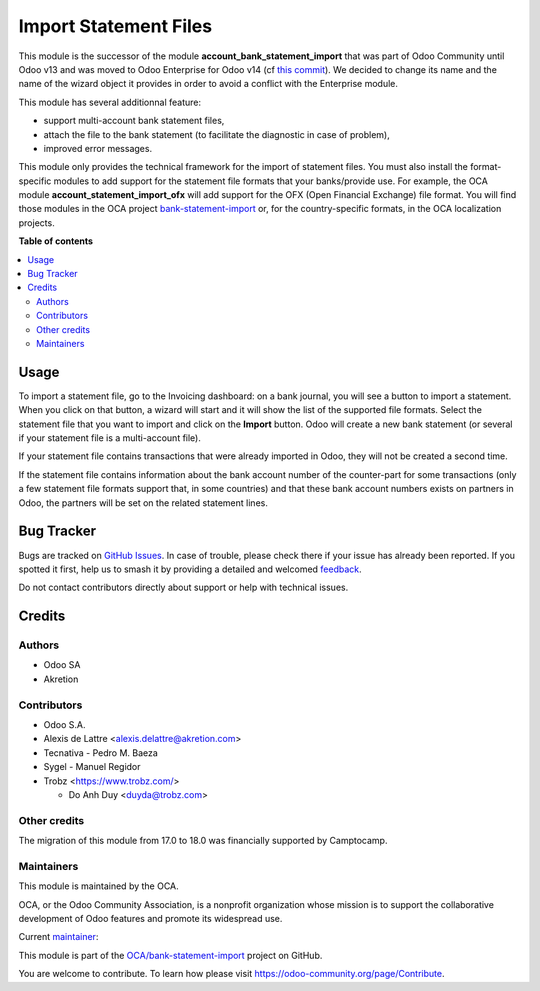 ======================
Import Statement Files
======================

.. 
   !!!!!!!!!!!!!!!!!!!!!!!!!!!!!!!!!!!!!!!!!!!!!!!!!!!!
   !! This file is generated by oca-gen-addon-readme !!
   !! changes will be overwritten.                   !!
   !!!!!!!!!!!!!!!!!!!!!!!!!!!!!!!!!!!!!!!!!!!!!!!!!!!!
   !! source digest: sha256:e8f3d371e72a8b0bb670e4794b678860ca9cbd40845d574db154f2e3609ecce4
   !!!!!!!!!!!!!!!!!!!!!!!!!!!!!!!!!!!!!!!!!!!!!!!!!!!!

.. |badge1| image:: https://img.shields.io/badge/maturity-Mature-brightgreen.png
    :target: https://odoo-community.org/page/development-status
    :alt: Mature
.. |badge2| image:: https://img.shields.io/badge/licence-LGPL--3-blue.png
    :target: http://www.gnu.org/licenses/lgpl-3.0-standalone.html
    :alt: License: LGPL-3
.. |badge3| image:: https://img.shields.io/badge/github-OCA%2Fbank--statement--import-lightgray.png?logo=github
    :target: https://github.com/OCA/bank-statement-import/tree/18.0/account_statement_import_file
    :alt: OCA/bank-statement-import
.. |badge4| image:: https://img.shields.io/badge/weblate-Translate%20me-F47D42.png
    :target: https://translation.odoo-community.org/projects/bank-statement-import-18-0/bank-statement-import-18-0-account_statement_import_file
    :alt: Translate me on Weblate
.. |badge5| image:: https://img.shields.io/badge/runboat-Try%20me-875A7B.png
    :target: https://runboat.odoo-community.org/builds?repo=OCA/bank-statement-import&target_branch=18.0
    :alt: Try me on Runboat

|badge1| |badge2| |badge3| |badge4| |badge5|

This module is the successor of the module
**account_bank_statement_import** that was part of Odoo Community until
Odoo v13 and was moved to Odoo Enterprise for Odoo v14 (cf `this
commit <https://github.com/odoo/odoo/commit/9ba8734f15e1a292ca27b1a026e8366a91b2a8c9>`__).
We decided to change its name and the name of the wizard object it
provides in order to avoid a conflict with the Enterprise module.

This module has several additionnal feature:

- support multi-account bank statement files,
- attach the file to the bank statement (to facilitate the diagnostic in
  case of problem),
- improved error messages.

This module only provides the technical framework for the import of
statement files. You must also install the format-specific modules to
add support for the statement file formats that your banks/provide use.
For example, the OCA module **account_statement_import_ofx** will add
support for the OFX (Open Financial Exchange) file format. You will find
those modules in the OCA project
`bank-statement-import <https://github.com/OCA/bank-statement-import>`__
or, for the country-specific formats, in the OCA localization projects.

**Table of contents**

.. contents::
   :local:

Usage
=====

To import a statement file, go to the Invoicing dashboard: on a bank
journal, you will see a button to import a statement. When you click on
that button, a wizard will start and it will show the list of the
supported file formats. Select the statement file that you want to
import and click on the **Import** button. Odoo will create a new bank
statement (or several if your statement file is a multi-account file).

If your statement file contains transactions that were already imported
in Odoo, they will not be created a second time.

If the statement file contains information about the bank account number
of the counter-part for some transactions (only a few statement file
formats support that, in some countries) and that these bank account
numbers exists on partners in Odoo, the partners will be set on the
related statement lines.

Bug Tracker
===========

Bugs are tracked on `GitHub Issues <https://github.com/OCA/bank-statement-import/issues>`_.
In case of trouble, please check there if your issue has already been reported.
If you spotted it first, help us to smash it by providing a detailed and welcomed
`feedback <https://github.com/OCA/bank-statement-import/issues/new?body=module:%20account_statement_import_file%0Aversion:%2018.0%0A%0A**Steps%20to%20reproduce**%0A-%20...%0A%0A**Current%20behavior**%0A%0A**Expected%20behavior**>`_.

Do not contact contributors directly about support or help with technical issues.

Credits
=======

Authors
-------

* Odoo SA
* Akretion

Contributors
------------

- Odoo S.A.

- Alexis de Lattre <alexis.delattre@akretion.com>

- Tecnativa - Pedro M. Baeza

- Sygel - Manuel Regidor

- Trobz <https://www.trobz.com/>

  - Do Anh Duy <duyda@trobz.com>

Other credits
-------------

The migration of this module from 17.0 to 18.0 was financially supported
by Camptocamp.

Maintainers
-----------

This module is maintained by the OCA.

.. image:: https://odoo-community.org/logo.png
   :alt: Odoo Community Association
   :target: https://odoo-community.org

OCA, or the Odoo Community Association, is a nonprofit organization whose
mission is to support the collaborative development of Odoo features and
promote its widespread use.

.. |maintainer-alexis-via| image:: https://github.com/alexis-via.png?size=40px
    :target: https://github.com/alexis-via
    :alt: alexis-via

Current `maintainer <https://odoo-community.org/page/maintainer-role>`__:

|maintainer-alexis-via| 

This module is part of the `OCA/bank-statement-import <https://github.com/OCA/bank-statement-import/tree/18.0/account_statement_import_file>`_ project on GitHub.

You are welcome to contribute. To learn how please visit https://odoo-community.org/page/Contribute.
